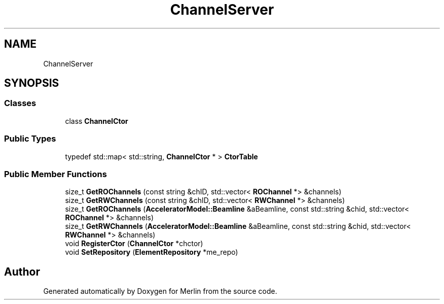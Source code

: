 .TH "ChannelServer" 3 "Fri Aug 4 2017" "Version 5.02" "Merlin" \" -*- nroff -*-
.ad l
.nh
.SH NAME
ChannelServer
.SH SYNOPSIS
.br
.PP
.SS "Classes"

.in +1c
.ti -1c
.RI "class \fBChannelCtor\fP"
.br
.in -1c
.SS "Public Types"

.in +1c
.ti -1c
.RI "typedef std::map< std::string, \fBChannelCtor\fP * > \fBCtorTable\fP"
.br
.in -1c
.SS "Public Member Functions"

.in +1c
.ti -1c
.RI "size_t \fBGetROChannels\fP (const string &chID, std::vector< \fBROChannel\fP *> &channels)"
.br
.ti -1c
.RI "size_t \fBGetRWChannels\fP (const string &chID, std::vector< \fBRWChannel\fP *> &channels)"
.br
.ti -1c
.RI "size_t \fBGetROChannels\fP (\fBAcceleratorModel::Beamline\fP &aBeamline, const std::string &chid, std::vector< \fBROChannel\fP *> &channels)"
.br
.ti -1c
.RI "size_t \fBGetRWChannels\fP (\fBAcceleratorModel::Beamline\fP &aBeamline, const std::string &chid, std::vector< \fBRWChannel\fP *> &channels)"
.br
.ti -1c
.RI "void \fBRegisterCtor\fP (\fBChannelCtor\fP *chctor)"
.br
.ti -1c
.RI "void \fBSetRepository\fP (\fBElementRepository\fP *me_repo)"
.br
.in -1c

.SH "Author"
.PP 
Generated automatically by Doxygen for Merlin from the source code\&.
